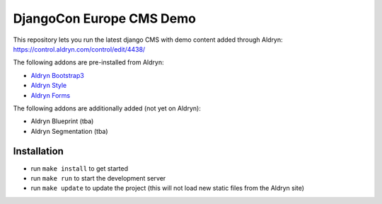 #########################
DjangoCon Europe CMS Demo
#########################


This repository lets you run the latest django CMS with demo content added through Aldryn:
https://control.aldryn.com/control/edit/4438/

The following addons are pre-installed from Aldryn:

- `Aldryn Bootstrap3 <https://github.com/aldryn/aldryn-bootstrap3>`_
- `Aldryn Style <https://github.com/aldryn/aldryn-style>`_
- `Aldryn Forms <https://github.com/aldryn/aldryn-forms>`_

The following addons are additionally added (not yet on Aldryn):

- Aldryn Blueprint (tba)
- Aldryn Segmentation (tba)


************
Installation
************

- run ``make install`` to get started
- run ``make run`` to start the development server

- run ``make update`` to update the project (this will not load new static files from the Aldryn site)
